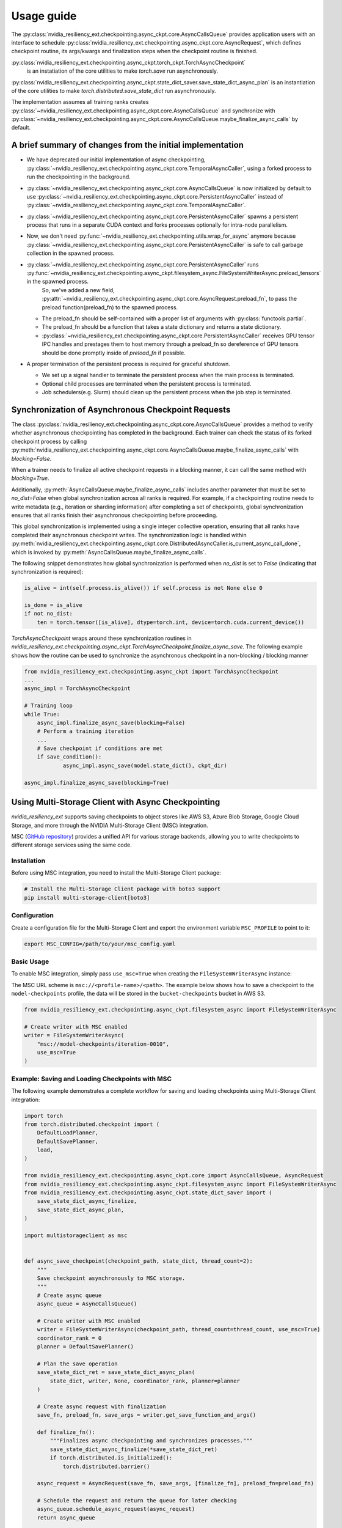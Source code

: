 Usage guide
===============================================================================
The :py:class:`nvidia_resiliency_ext.checkpointing.async_ckpt.core.AsyncCallsQueue`
provides application users with an interface to schedule :py:class:`nvidia_resiliency_ext.checkpointing.async_ckpt.core.AsyncRequest`, 
which defines checkpoint routine, its args/kwargs and finalization steps when the checkpoint routine is finished.

:py:class:`nvidia_resiliency_ext.checkpointing.async_ckpt.torch_ckpt.TorchAsyncCheckpoint` 
           is an instatiation of the core utilities to make `torch.save` run asynchronously.

:py:class:`nvidia_resiliency_ext.checkpointing.async_ckpt.state_dict_saver.save_state_dict_async_plan` is an instantiation of the core utilities to make `torch.distributed.save_state_dict` run asynchronously.

The implementation assumes all training ranks creates :py:class:`~nvidia_resiliency_ext.checkpointing.async_ckpt.core.AsyncCallsQueue` and synchronize with :py:class:`~nvidia_resiliency_ext.checkpointing.async_ckpt.core.AsyncCallsQueue.maybe_finalize_async_calls` by default.


A brief summary of changes from the initial implementation
---------------------------------------------------------
* We have deprecated our initial implementation of async checkpointing, :py:class:`~nvidia_resiliency_ext.checkpointing.async_ckpt.core.TemporalAsyncCaller`, using a forked process to run the checkpointing in the background. 

* :py:class:`~nvidia_resiliency_ext.checkpointing.async_ckpt.core.AsyncCallsQueue` is now initialized by default to use :py:class:`~nvidia_resiliency_ext.checkpointing.async_ckpt.core.PersistentAsyncCaller` instead of :py:class:`~nvidia_resiliency_ext.checkpointing.async_ckpt.core.TemporalAsyncCaller`.

* :py:class:`~nvidia_resiliency_ext.checkpointing.async_ckpt.core.PersistentAsyncCaller` spawns a persistent process that runs in a separate CUDA context and forks processes optionally for intra-node parallelism.

* Now, we don't need :py:func:`~nvidia_resiliency_ext.checkpointing.utils.wrap_for_async` anymore because :py:class:`~nvidia_resiliency_ext.checkpointing.async_ckpt.core.PersistentAsyncCaller` is safe to call garbage collection in the spawned process.

* :py:class:`~nvidia_resiliency_ext.checkpointing.async_ckpt.core.PersistentAsyncCaller` runs :py:func:`~nvidia_resiliency_ext.checkpointing.async_ckpt.filesystem_async.FileSystemWriterAsync.preload_tensors` in the spawned process. 
   So, we've added a new field, :py:attr:`~nvidia_resiliency_ext.checkpointing.async_ckpt.core.AsyncRequest.preload_fn`, to pass the preload function(preload_fn) to the spawned process.
  
  * The preload_fn should be self-contained with a proper list of arguments with :py:class:`functools.partial`.

  * The preload_fn should be a function that takes a state dictionary and returns a state dictionary.

  * :py:class:`~nvidia_resiliency_ext.checkpointing.async_ckpt.core.PersistentAsyncCaller` receives GPU tensor IPC handles and prestages them to host memory through a preload_fn 
    so dereference of GPU tensors should be done promptly inside of `preload_fn` if possible.

* A proper termination of the persistent process is required for graceful shutdown.
  
  * We set up a signal handler to terminate the persistent process when the main process is terminated.
  
  * Optional child processes are terminated when the persistent process is terminated.
  
  * Job schedulers(e.g. Slurm) should clean up the persistent process when the job step is terminated.


Synchronization of Asynchronous Checkpoint Requests
---------------------------------------------------
The class :py:class:`nvidia_resiliency_ext.checkpointing.async_ckpt.core.AsyncCallsQueue`
provides a method to verify whether asynchronous checkpointing has completed in the background.
Each trainer can check the status of its forked checkpoint process by calling
:py:meth:`nvidia_resiliency_ext.checkpointing.async_ckpt.core.AsyncCallsQueue.maybe_finalize_async_calls`
with `blocking=False`.

When a trainer needs to finalize all active checkpoint requests in a blocking manner, it can call the same method with `blocking=True`.

Additionally,
:py:meth:`AsyncCallsQueue.maybe_finalize_async_calls` includes another parameter that must be set to `no_dist=False` when global synchronization across all ranks is required.
For example, if a checkpointing routine needs to write metadata (e.g., iteration or sharding information) after completing a set of checkpoints,
global synchronization ensures that all ranks finish their asynchronous checkpointing before proceeding.

This global synchronization is implemented using a single integer collective operation, ensuring that all ranks have completed their asynchronous checkpoint writes.
The synchronization logic is handled within
:py:meth:`nvidia_resiliency_ext.checkpointing.async_ckpt.core.DistributedAsyncCaller.is_current_async_call_done`, which is invoked by :py:meth:`AsyncCallsQueue.maybe_finalize_async_calls`.

The following snippet demonstrates how global synchronization is performed when `no_dist` is set to `False` (indicating that synchronization is required):

.. code-block:: python

   is_alive = int(self.process.is_alive()) if self.process is not None else 0

   is_done = is_alive
   if not no_dist:
       ten = torch.tensor([is_alive], dtype=torch.int, device=torch.cuda.current_device())



`TorchAsyncCheckpoint` wraps around these synchronization routines in `nvidia_resiliency_ext.checkpointing.async_ckpt.TorchAsyncCheckpoint.finalize_async_save`.
The following example shows how the routine can be used to synchronize the asynchronous checkpoint in a non-blocking / blocking manner

.. code-block:: python

    from nvidia_resiliency_ext.checkpointing.async_ckpt import TorchAsyncCheckpoint
    ...
    async_impl = TorchAsyncCheckpoint

    # Training loop
    while True:
 	async_impl.finalize_async_save(blocking=False)
        # Perform a training iteration
	...
        # Save checkpoint if conditions are met
        if save_condition():
		async_impl.async_save(model.state_dict(), ckpt_dir)

    async_impl.finalize_async_save(blocking=True)


Using Multi-Storage Client with Async Checkpointing
---------------------------------------------------
`nvidia_resiliency_ext` supports saving checkpoints to object stores like AWS S3, Azure Blob Storage, Google Cloud Storage, and more through the NVIDIA Multi-Storage Client (MSC) integration. 

MSC (`GitHub repository <https://github.com/NVIDIA/multi-storage-client>`_) provides a unified API for various storage backends, allowing you to write checkpoints to different storage services using the same code.

Installation
^^^^^^^^^^^^
Before using MSC integration, you need to install the Multi-Storage Client package:

.. code-block:: bash
    
    # Install the Multi-Storage Client package with boto3 support
    pip install multi-storage-client[boto3]


Configuration
^^^^^^^^^^^^^

Create a configuration file for the Multi-Storage Client and export the environment variable ``MSC_PROFILE`` to point to it:

.. code-block:: bash

    export MSC_CONFIG=/path/to/your/msc_config.yaml


.. code-block:: yaml
  :caption: Example configuration file used for AWS S3.

  profiles:
    model-checkpoints:
      storage_provider:
        type: s3
        options:
          base_path: bucket-checkpoints # Set the bucket name as the base path
      credentials_provider:
        type: S3Credentials
        options:
          access_key: ${AWS_ACCESS_KEY} # Set the AWS access key in the environment variable
          secret_key: ${AWS_SECRET_KEY} # Set the AWS secret key in the environment variable


Basic Usage
^^^^^^^^^^^

To enable MSC integration, simply pass ``use_msc=True`` when creating the ``FileSystemWriterAsync`` instance:

The MSC URL scheme is ``msc://<profile-name>/<path>``. The example below shows how to save a checkpoint to the ``model-checkpoints`` profile, the data will be stored in the ``bucket-checkpoints`` bucket in AWS S3.

.. code-block:: python

    from nvidia_resiliency_ext.checkpointing.async_ckpt.filesystem_async import FileSystemWriterAsync
   
    # Create writer with MSC enabled
    writer = FileSystemWriterAsync(
        "msc://model-checkpoints/iteration-0010",
        use_msc=True
    )


Example: Saving and Loading Checkpoints with MSC
^^^^^^^^^^^^^^^^^^^^^^^^^^^^^^^^^^^^^^^^^^^^^^^^

The following example demonstrates a complete workflow for saving and loading checkpoints using Multi-Storage Client integration:

.. code-block:: python

    import torch
    from torch.distributed.checkpoint import (
        DefaultLoadPlanner,
        DefaultSavePlanner,
        load,
    )

    from nvidia_resiliency_ext.checkpointing.async_ckpt.core import AsyncCallsQueue, AsyncRequest
    from nvidia_resiliency_ext.checkpointing.async_ckpt.filesystem_async import FileSystemWriterAsync
    from nvidia_resiliency_ext.checkpointing.async_ckpt.state_dict_saver import (
        save_state_dict_async_finalize,
        save_state_dict_async_plan,
    )

    import multistorageclient as msc


    def async_save_checkpoint(checkpoint_path, state_dict, thread_count=2):
        """
        Save checkpoint asynchronously to MSC storage.
        """
        # Create async queue
        async_queue = AsyncCallsQueue()
        
        # Create writer with MSC enabled
        writer = FileSystemWriterAsync(checkpoint_path, thread_count=thread_count, use_msc=True)
        coordinator_rank = 0
        planner = DefaultSavePlanner()
        
        # Plan the save operation
        save_state_dict_ret = save_state_dict_async_plan(
            state_dict, writer, None, coordinator_rank, planner=planner
        )
        
        # Create async request with finalization
        save_fn, preload_fn, save_args = writer.get_save_function_and_args()
        
        def finalize_fn():
            """Finalizes async checkpointing and synchronizes processes."""
            save_state_dict_async_finalize(*save_state_dict_ret)
            if torch.distributed.is_initialized():
                torch.distributed.barrier()
        
        async_request = AsyncRequest(save_fn, save_args, [finalize_fn], preload_fn=preload_fn)
        
        # Schedule the request and return the queue for later checking
        async_queue.schedule_async_request(async_request)
        return async_queue


    def load_checkpoint(checkpoint_path, state_dict):
        """
        Load checkpoint from MSC storage into the state_dict.
        """
        # Create reader with MSC path
        reader = msc.torch.MultiStorageFileSystemReader(checkpoint_path, thread_count=2)
        
        # Load the checkpoint into the state_dict
        load(
            state_dict=state_dict,
            storage_reader=reader,
            planner=DefaultLoadPlanner(),
        )
        return state_dict


    # Initialize your model and get state_dict
    model = YourModel()
    state_dict = model.state_dict()

    # Save checkpoint asynchronously
    checkpoint_path = "msc://model-checkpoints/iteration-0010"
    async_queue = async_save_checkpoint(checkpoint_path, state_dict)
    async_queue.maybe_finalize_async_calls(blocking=True, no_dist=False)

    # Load checkpoint synchronously
    loaded_state_dict = load_checkpoint(checkpoint_path, state_dict.copy())

Best Practices
---------------------------------------------------------
* Use process binding to pin the checkpointing process to a specific GPU. This is important for pre-staging tensors to host memory.

.. code-block:: bash

    # Example for a 8 GPU on 2 socket CPU with SLURM
    numactl --cpunodebind=$((SLURM_LOCALID / 4)) --membind=$((SLURM_LOCALID / 4)) python train.py